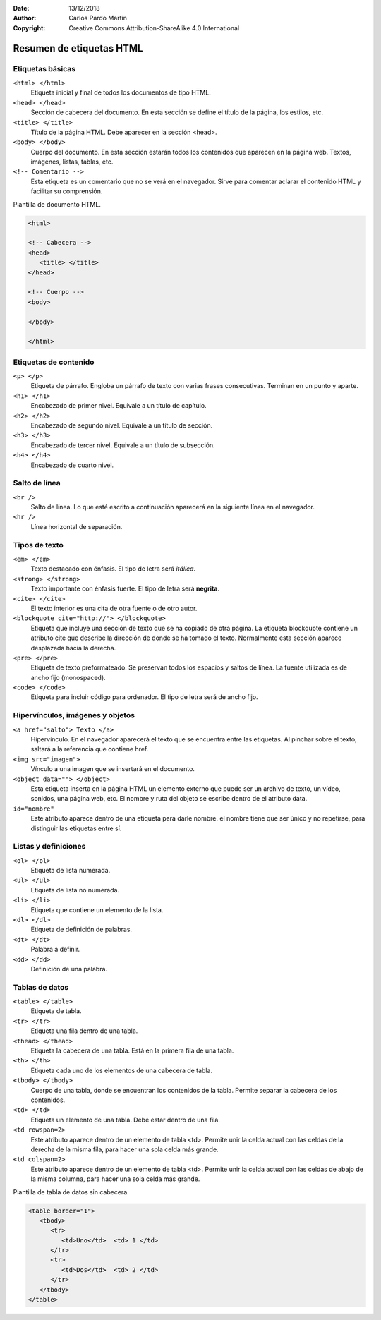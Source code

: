 ﻿:Date: 13/12/2018
:Author: Carlos Pardo Martín
:Copyright: Creative Commons Attribution-ShareAlike 4.0 International

.. _html-tags:

Resumen de etiquetas HTML
=========================

Etiquetas básicas
-----------------

``<html> </html>``
   Etiqueta inicial y final de todos los documentos de tipo HTML.

``<head> </head>``
   Sección de cabecera del documento.
   En esta sección se define el título de la página, los estilos, etc.

``<title> </title>``
   Título de la página HTML. Debe aparecer en la sección <head>.

``<body> </body>``
   Cuerpo del documento. En esta sección estarán todos los contenidos
   que aparecen en la página web. Textos, imágenes, listas, tablas,
   etc.

``<!-- Comentario -->``
   Esta etiqueta es un comentario que no se verá en el navegador.
   Sirve para comentar aclarar el contenido HTML y facilitar su
   comprensión.


Plantilla de documento HTML.

.. code-block:: html

   <html>

   <!-- Cabecera -->
   <head>
      <title> </title>
   </head>

   <!-- Cuerpo -->
   <body>

   </body>

   </html>



Etiquetas de contenido
----------------------

``<p> </p>``
   Etiqueta de párrafo. Engloba un párrafo de texto con varias
   frases consecutivas. Terminan en un punto y aparte.

``<h1> </h1>``
   Encabezado de primer nivel. Equivale a un título de capítulo.

``<h2> </h2>``
   Encabezado de segundo nivel. Equivale a un título de sección.

``<h3> </h3>``
   Encabezado de tercer nivel. Equivale a un título de subsección.

``<h4> </h4>``
   Encabezado de cuarto nivel.



Salto de línea
--------------

``<br />``
   Salto de línea. Lo que esté escrito a continuación aparecerá
   en la siguiente línea en el navegador.

``<hr />``
   Línea horizontal de separación.



Tipos de texto
--------------

``<em> </em>``
   Texto destacado con énfasis.
   El tipo de letra será *itálica*.

``<strong> </strong>``
   Texto importante con énfasis fuerte.
   El tipo de letra será **negrita**.

``<cite> </cite>``
   El texto interior es una cita de otra fuente o de otro autor.

``<blockquote cite="http://"> </blockquote>``
   Etiqueta que incluye una sección de texto que se ha 
   copiado de otra página.
   La etiqueta blockquote contiene un atributo cite que 
   describe la dirección de donde se ha tomado el texto.
   Normalmente esta sección aparece desplazada hacia la derecha.


``<pre> </pre>``
   Etiqueta de texto preformateado.
   Se preservan todos los espacios y saltos de línea.
   La fuente utilizada es de ancho fijo (monospaced).

``<code> </code>``
   Etiqueta para incluir código para ordenador.
   El tipo de letra será de ancho fijo.



Hipervínculos, imágenes y objetos
---------------------------------

``<a href="salto"> Texto </a>``
   Hipervínculo. En el navegador aparecerá el texto que se encuentra
   entre las etiquetas. Al pinchar sobre el texto, saltará a la
   referencia que contiene href.

``<img src="imagen">``
   Vínculo a una imagen que se insertará en el documento.

``<object data=""> </object>``
   Esta etiqueta inserta en la página HTML un elemento externo
   que puede ser un archivo de texto, un vídeo, sonidos,
   una página web, etc.
   El nombre y ruta del objeto se escribe dentro de el atributo data.

``id="nombre"``
   Este atributo aparece dentro de una etiqueta para darle nombre.
   el nombre tiene que ser único y no repetirse, para distinguir
   las etiquetas entre sí.



Listas y definiciones
---------------------

``<ol> </ol>``
   Etiqueta de lista numerada.

``<ul> </ul>``
   Etiqueta de lista no numerada.

``<li> </li>``
   Etiqueta que contiene un elemento de la lista.


``<dl> </dl>``
   Etiqueta de definición de palabras.

``<dt> </dt>``
   Palabra a definir.

``<dd> </dd>``
   Definición de una palabra.



Tablas de datos
---------------

``<table> </table>``
   Etiqueta de tabla.

``<tr> </tr>``
   Etiqueta una fila dentro de una tabla.

``<thead> </thead>``
   Etiqueta la cabecera de una tabla.
   Está en la primera fila de una tabla.

``<th> </th>``
   Etiqueta cada uno de los elementos de una cabecera de tabla.

``<tbody> </tbody>``
   Cuerpo de una tabla, donde se encuentran los contenidos de la
   tabla. Permite separar la cabecera de los contenidos.

``<td> </td>``
   Etiqueta un elemento de una tabla. Debe estar dentro de una fila.

``<td rowspan=2>``
   Este atributo aparece dentro de un elemento de tabla <td>.
   Permite unir la celda actual con las celdas de la derecha
   de la misma fila, para hacer una sola celda más grande.

``<td colspan=2>``
   Este atributo aparece dentro de un elemento de tabla <td>.
   Permite unir la celda actual con las celdas de abajo
   de la misma columna, para hacer una sola celda más grande.


Plantilla de tabla de datos sin cabecera.

.. code-block:: html

   <table border="1">
      <tbody>
         <tr> 
            <td>Uno</td>  <td> 1 </td>
         </tr>
         <tr> 
            <td>Dos</td>  <td> 2 </td>
         </tr>
      </tbody>
   </table>


